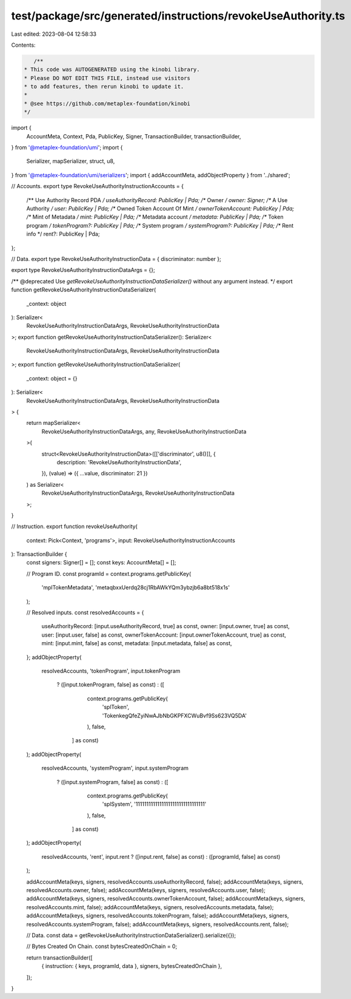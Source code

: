 test/package/src/generated/instructions/revokeUseAuthority.ts
=============================================================

Last edited: 2023-08-04 12:58:33

Contents:

.. code-block:: ts

    /**
 * This code was AUTOGENERATED using the kinobi library.
 * Please DO NOT EDIT THIS FILE, instead use visitors
 * to add features, then rerun kinobi to update it.
 *
 * @see https://github.com/metaplex-foundation/kinobi
 */

import {
  AccountMeta,
  Context,
  Pda,
  PublicKey,
  Signer,
  TransactionBuilder,
  transactionBuilder,
} from '@metaplex-foundation/umi';
import {
  Serializer,
  mapSerializer,
  struct,
  u8,
} from '@metaplex-foundation/umi/serializers';
import { addAccountMeta, addObjectProperty } from '../shared';

// Accounts.
export type RevokeUseAuthorityInstructionAccounts = {
  /** Use Authority Record PDA */
  useAuthorityRecord: PublicKey | Pda;
  /** Owner */
  owner: Signer;
  /** A Use Authority */
  user: PublicKey | Pda;
  /** Owned Token Account Of Mint */
  ownerTokenAccount: PublicKey | Pda;
  /** Mint of Metadata */
  mint: PublicKey | Pda;
  /** Metadata account */
  metadata: PublicKey | Pda;
  /** Token program */
  tokenProgram?: PublicKey | Pda;
  /** System program */
  systemProgram?: PublicKey | Pda;
  /** Rent info */
  rent?: PublicKey | Pda;
};

// Data.
export type RevokeUseAuthorityInstructionData = { discriminator: number };

export type RevokeUseAuthorityInstructionDataArgs = {};

/** @deprecated Use `getRevokeUseAuthorityInstructionDataSerializer()` without any argument instead. */
export function getRevokeUseAuthorityInstructionDataSerializer(
  _context: object
): Serializer<
  RevokeUseAuthorityInstructionDataArgs,
  RevokeUseAuthorityInstructionData
>;
export function getRevokeUseAuthorityInstructionDataSerializer(): Serializer<
  RevokeUseAuthorityInstructionDataArgs,
  RevokeUseAuthorityInstructionData
>;
export function getRevokeUseAuthorityInstructionDataSerializer(
  _context: object = {}
): Serializer<
  RevokeUseAuthorityInstructionDataArgs,
  RevokeUseAuthorityInstructionData
> {
  return mapSerializer<
    RevokeUseAuthorityInstructionDataArgs,
    any,
    RevokeUseAuthorityInstructionData
  >(
    struct<RevokeUseAuthorityInstructionData>([['discriminator', u8()]], {
      description: 'RevokeUseAuthorityInstructionData',
    }),
    (value) => ({ ...value, discriminator: 21 })
  ) as Serializer<
    RevokeUseAuthorityInstructionDataArgs,
    RevokeUseAuthorityInstructionData
  >;
}

// Instruction.
export function revokeUseAuthority(
  context: Pick<Context, 'programs'>,
  input: RevokeUseAuthorityInstructionAccounts
): TransactionBuilder {
  const signers: Signer[] = [];
  const keys: AccountMeta[] = [];

  // Program ID.
  const programId = context.programs.getPublicKey(
    'mplTokenMetadata',
    'metaqbxxUerdq28cj1RbAWkYQm3ybzjb6a8bt518x1s'
  );

  // Resolved inputs.
  const resolvedAccounts = {
    useAuthorityRecord: [input.useAuthorityRecord, true] as const,
    owner: [input.owner, true] as const,
    user: [input.user, false] as const,
    ownerTokenAccount: [input.ownerTokenAccount, true] as const,
    mint: [input.mint, false] as const,
    metadata: [input.metadata, false] as const,
  };
  addObjectProperty(
    resolvedAccounts,
    'tokenProgram',
    input.tokenProgram
      ? ([input.tokenProgram, false] as const)
      : ([
          context.programs.getPublicKey(
            'splToken',
            'TokenkegQfeZyiNwAJbNbGKPFXCWuBvf9Ss623VQ5DA'
          ),
          false,
        ] as const)
  );
  addObjectProperty(
    resolvedAccounts,
    'systemProgram',
    input.systemProgram
      ? ([input.systemProgram, false] as const)
      : ([
          context.programs.getPublicKey(
            'splSystem',
            '11111111111111111111111111111111'
          ),
          false,
        ] as const)
  );
  addObjectProperty(
    resolvedAccounts,
    'rent',
    input.rent ? ([input.rent, false] as const) : ([programId, false] as const)
  );

  addAccountMeta(keys, signers, resolvedAccounts.useAuthorityRecord, false);
  addAccountMeta(keys, signers, resolvedAccounts.owner, false);
  addAccountMeta(keys, signers, resolvedAccounts.user, false);
  addAccountMeta(keys, signers, resolvedAccounts.ownerTokenAccount, false);
  addAccountMeta(keys, signers, resolvedAccounts.mint, false);
  addAccountMeta(keys, signers, resolvedAccounts.metadata, false);
  addAccountMeta(keys, signers, resolvedAccounts.tokenProgram, false);
  addAccountMeta(keys, signers, resolvedAccounts.systemProgram, false);
  addAccountMeta(keys, signers, resolvedAccounts.rent, false);

  // Data.
  const data = getRevokeUseAuthorityInstructionDataSerializer().serialize({});

  // Bytes Created On Chain.
  const bytesCreatedOnChain = 0;

  return transactionBuilder([
    { instruction: { keys, programId, data }, signers, bytesCreatedOnChain },
  ]);
}


